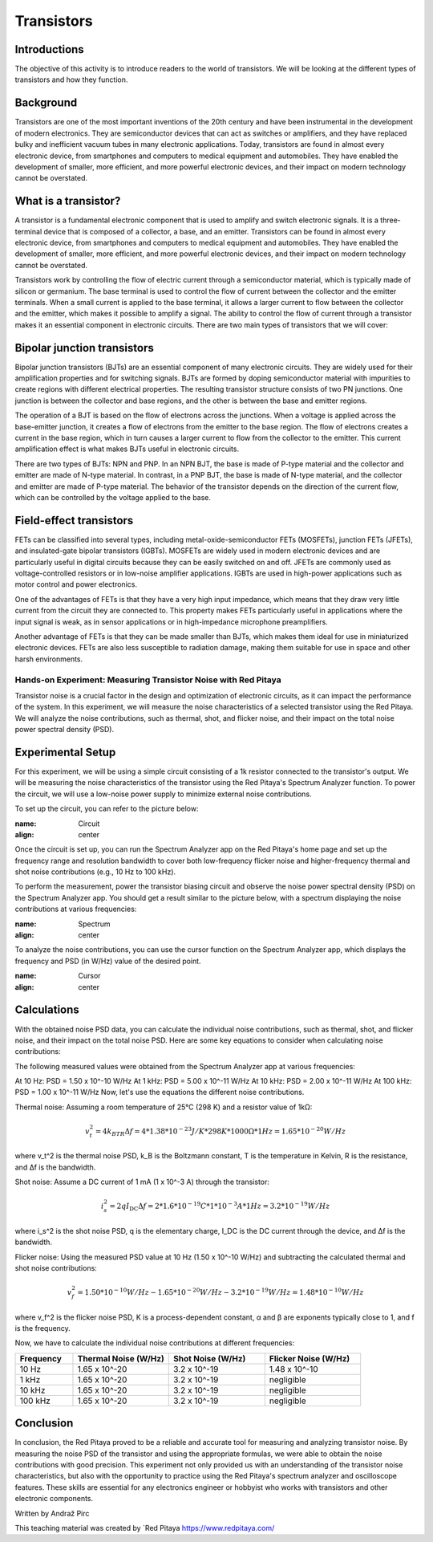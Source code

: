 ==========================
Transistors
==========================

Introductions
-------------------------
The objective of this activity is to introduce readers to the world of transistors. We will be looking at the different types of transistors and how they function.


Background
------------------------
Transistors are one of the most important inventions of the 20th century and have been instrumental in the development of modern electronics. They are semiconductor devices that can act as switches or amplifiers, and they have replaced bulky and inefficient vacuum tubes in many electronic applications. Today, transistors are found in almost every electronic device, from smartphones and computers to medical equipment and automobiles. They have enabled the development of smaller, more efficient, and more powerful electronic devices, and their impact on modern technology cannot be overstated.


What is a transistor?
----------------------
A transistor is a fundamental electronic component that is used to amplify and switch electronic signals. It is a three-terminal device that is composed of a collector, a base, and an emitter. Transistors can be found in almost every electronic device, from smartphones and computers to medical equipment and automobiles. They have enabled the development of smaller, more efficient, and more powerful electronic devices, and their impact on modern technology cannot be overstated.

Transistors work by controlling the flow of electric current through a semiconductor material, which is typically made of silicon or germanium. The base terminal is used to control the flow of current between the collector and the emitter terminals. When a small current is applied to the base terminal, it allows a larger current to flow between the collector and the emitter, which makes it possible to amplify a signal. The ability to control the flow of current through a transistor makes it an essential component in electronic circuits. There are two main types of transistors that we will cover:

Bipolar junction transistors
---------------------
Bipolar junction transistors (BJTs) are an essential component of many electronic circuits. They are widely used for their amplification properties and for switching signals. BJTs are formed by doping semiconductor material with impurities to create regions with different electrical properties. The resulting transistor structure consists of two PN junctions. One junction is between the collector and base regions, and the other is between the base and emitter regions.

The operation of a BJT is based on the flow of electrons across the junctions. When a voltage is applied across the base-emitter junction, it creates a flow of electrons from the emitter to the base region. The flow of electrons creates a current in the base region, which in turn causes a larger current to flow from the collector to the emitter. This current amplification effect is what makes BJTs useful in electronic circuits.

There are two types of BJTs: NPN and PNP. In an NPN BJT, the base is made of P-type material and the collector and emitter are made of N-type material. In contrast, in a PNP BJT, the base is made of N-type material, and the collector and emitter are made of P-type material. The behavior of the transistor depends on the direction of the current flow, which can be controlled by the voltage applied to the base.


Field-effect transistors
------------
FETs can be classified into several types, including metal-oxide-semiconductor FETs (MOSFETs), junction FETs (JFETs), and insulated-gate bipolar transistors (IGBTs). MOSFETs are widely used in modern electronic devices and are particularly useful in digital circuits because they can be easily switched on and off. JFETs are commonly used as voltage-controlled resistors or in low-noise amplifier applications. IGBTs are used in high-power applications such as motor control and power electronics.

One of the advantages of FETs is that they have a very high input impedance, which means that they draw very little current from the circuit they are connected to. This property makes FETs particularly useful in applications where the input signal is weak, as in sensor applications or in high-impedance microphone preamplifiers.

Another advantage of FETs is that they can be made smaller than BJTs, which makes them ideal for use in miniaturized electronic devices. FETs are also less susceptible to radiation damage, making them suitable for use in space and other harsh environments.


Hands-on Experiment: Measuring Transistor Noise with Red Pitaya
============================

Transistor noise is a crucial factor in the design and optimization of electronic circuits, as it can impact the performance of the system. In this experiment, we will measure the noise characteristics of a selected transistor using the Red Pitaya. We will analyze the noise contributions, such as thermal, shot, and flicker noise, and their impact on the total noise power spectral density (PSD).


Experimental Setup
-------------------
For this experiment, we will be using a simple circuit consisting of a 1k resistor connected to the transistor's output. We will be measuring the noise characteristics of the transistor using the Red Pitaya's Spectrum Analyzer function. To power the circuit, we will use a low-noise power supply to minimize external noise contributions.

To set up the circuit, you can refer to the picture below:

.. image:: img/transistor_noise_setup.jpg
:name: Circuit
:align: center


Once the circuit is set up, you can run the Spectrum Analyzer app on the Red Pitaya's home page and set up the frequency range and resolution bandwidth to cover both low-frequency flicker noise and higher-frequency thermal and shot noise contributions (e.g., 10 Hz to 100 kHz).

To perform the measurement, power the transistor biasing circuit and observe the noise power spectral density (PSD) on the Spectrum Analyzer app. You should get a result similar to the picture below, with a spectrum displaying the noise contributions at various frequencies:

.. image:: img/transistor_noise_spectrum.png
:name: Spectrum
:align: center

To analyze the noise contributions, you can use the cursor function on the Spectrum Analyzer app, which displays the frequency and PSD (in W/Hz) value of the desired point.

.. image:: img/transistor_noise_cursor.png
:name: Cursor
:align: center



Calculations
--------------------

With the obtained noise PSD data, you can calculate the individual noise contributions, such as thermal, shot, and flicker noise, and their impact on the total noise PSD. Here are some key equations to consider when calculating noise contributions:

The following measured values were obtained from the Spectrum Analyzer app at various frequencies:

At 10 Hz: PSD = 1.50 x 10^-10 W/Hz
At 1 kHz: PSD = 5.00 x 10^-11 W/Hz
At 10 kHz: PSD = 2.00 x 10^-11 W/Hz
At 100 kHz: PSD = 1.00 x 10^-11 W/Hz
Now, let's use the equations the different noise contributions.

Thermal noise:
Assuming a room temperature of 25°C (298 K) and a resistor value of 1kΩ:

.. math:: v_t^2 = 4k_BTR\Delta f = 4 * 1.38 * 10^{-23} J/K * 298 K * 1000 \Omega * 1 Hz = 1.65 * 10^{-20} W/Hz

where v_t^2 is the thermal noise PSD, k_B is the Boltzmann constant, T is the temperature in Kelvin, R is the resistance, and Δf is the bandwidth.

Shot noise:
Assume a DC current of 1 mA (1 x 10^-3 A) through the transistor:

.. math:: i_s^2 = 2qI_\text{DC}\Delta f = 2 * 1.6 * 10^{-19} C * 1 * 10^{-3} A * 1 Hz = 3.2 * 10^{-19} W/Hz

where i_s^2 is the shot noise PSD, q is the elementary charge, I_DC is the DC current through the device, and Δf is the bandwidth.

Flicker noise:
Using the measured PSD value at 10 Hz (1.50 x 10^-10 W/Hz) and subtracting the calculated thermal and shot noise contributions:

.. math:: v_f^2 = 1.50 * 10^{-10} W/Hz - 1.65 * 10^{-20} W/Hz - 3.2 * 10^{-19} W/Hz = 1.48 * 10^{-10} W/Hz

where v_f^2 is the flicker noise PSD, K is a process-dependent constant, α and β are exponents typically close to 1, and f is the frequency.

Now, we have to calculate the individual noise contributions at different frequencies:

.. list-table::
   :header-rows: 1
   :widths: 15 25 25 25

   * - Frequency
     - Thermal Noise (W/Hz)
     - Shot Noise (W/Hz)
     - Flicker Noise (W/Hz)
   * - 10 Hz
     - 1.65 x 10^-20
     - 3.2 x 10^-19
     - 1.48 x 10^-10
   * - 1 kHz
     - 1.65 x 10^-20
     - 3.2 x 10^-19
     - negligible
   * - 10 kHz
     - 1.65 x 10^-20
     - 3.2 x 10^-19
     - negligible
   * - 100 kHz
     - 1.65 x 10^-20
     - 3.2 x 10^-19
     - negligible

Conclusion
----------------------------
In conclusion, the Red Pitaya proved to be a reliable and accurate tool for measuring and analyzing transistor noise. By measuring the noise PSD of the transistor and using the appropriate formulas, we were able to obtain the noise contributions with good precision. This experiment not only provided us with an understanding of the transistor noise characteristics, but also with the opportunity to practice using the Red Pitaya's spectrum analyzer and oscilloscope features. These skills are essential for any electronics engineer or hobbyist who works with transistors and other electronic components.

Written by Andraž Pirc

This teaching material was created by `Red Pitaya https://www.redpitaya.com/
